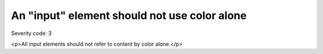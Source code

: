 ===============================
An "input" element should not use color alone
===============================

Severity code: 3

.. php:class:: inputDoesNotUseColorAlone

<p>All input elements should not refer to content by color alone.</p>
